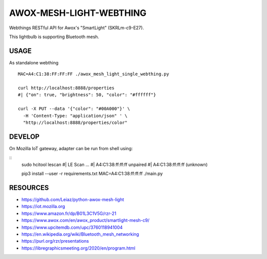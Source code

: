 ========================
AWOX-MESH-LIGHT-WEBTHING
========================

|GitHub|
|License|
|PyPi|
|Fediverse|

Webthings RESTful API for Awox's "SmartLight" (SKRLm-c9-E27).

This lightbulb is supporting Bluetooth mesh.

.. image:: https://peertube.mastodon.host/static/previews/058df607-2ca9-4a2c-be42-286644e5071e.jpg
   :target: https://mastodon.social/@rzr/104250255817500884#

USAGE
=====

As standalone webthing

::

   MAC=A4:C1:38:FF:FF:FF ./awox_mesh_light_single_webthing.py

   curl http://localhost:8888/properties
   #| {"on": true, "brightness": 50, "color": "#ffffff"}

   curl -X PUT --data '{"color": "#00A000"}' \
     -H 'Content-Type: "application/json" ' \
     "http://localhost:8888/properties/color"


DEVELOP
=======

On Mozilla IoT gateway, adapter can be run from shell using:

::
   sudo hcitool lescan
   #| LE Scan ...
   #| A4:C1:38:ff:ff:ff unpaired
   #| A4:C1:38:ff:ff:ff (unknown)

   pip3 install --user -r requirements.txt
   MAC=A4:C1:38:ff:ff:ff ./main.py


RESOURCES
=========

* https://github.com/Leiaz/python-awox-mesh-light
* https://iot.mozilla.org
* https://www.amazon.fr/dp/B01L3C1V5G/rzr-21
* https://www.awox.com/en/awox_product/smartlight-mesh-c9/
* https://www.upcitemdb.com/upc/3760118941004
* https://en.wikipedia.org/wiki/Bluetooth_mesh_networking
* https://purl.org/rzr/presentations
* https://libregraphicsmeeting.org/2020/en/program.html


.. |GitHub| image:: https://img.shields.io/github/forks/rzr/awox-mesh-light-webthing.svg?style=social&label=Fork&maxAge=2592000
   :target: https://GitHub.com/rzr/awox-mesh-light-webthing/network/
.. |License| image:: https://img.shields.io/badge/License-MIT-blue.svg
   :target: https://github.com/rzr/awox-mesh-light-webthing/blob/master/LICENSE
.. |PyPI| image:: https://img.shields.io/pypi/v/awox-mesh-light-webthing.svg
   :target: https://pypi.org/project/awox-mesh-light-webthing
.. |Fediverse| image:: https://img.shields.io/mastodon/follow/279303?domain=https%3A%2F%2Fmastodon.social&style=social
   :target: https://mastodon.social/@rzr/104246455002891688
